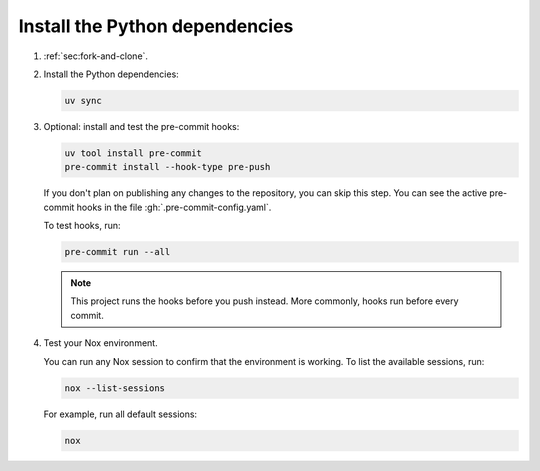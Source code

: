 Install the Python dependencies
-------------------------------

#. :ref:`sec:fork-and-clone`.

#. Install the Python dependencies:

   .. code-block:: bash

      uv sync

#. Optional: install and test the pre-commit hooks:

   .. code-block:: bash

      uv tool install pre-commit
      pre-commit install --hook-type pre-push

   If you don't plan on publishing any changes to the repository,
   you can skip this step.
   You can see the active pre-commit hooks in the file :gh:`.pre-commit-config.yaml`.

   To test hooks, run:

   .. code-block:: bash

      pre-commit run --all

   .. note::

      This project runs the hooks before you push instead.
      More commonly, hooks run before every commit.

#. Test your Nox environment.

   You can run any Nox session to confirm that the environment is working.
   To list the available sessions, run:

   .. code-block:: bash

      nox --list-sessions

   For example, run all default sessions:

   .. code-block:: bash

      nox
